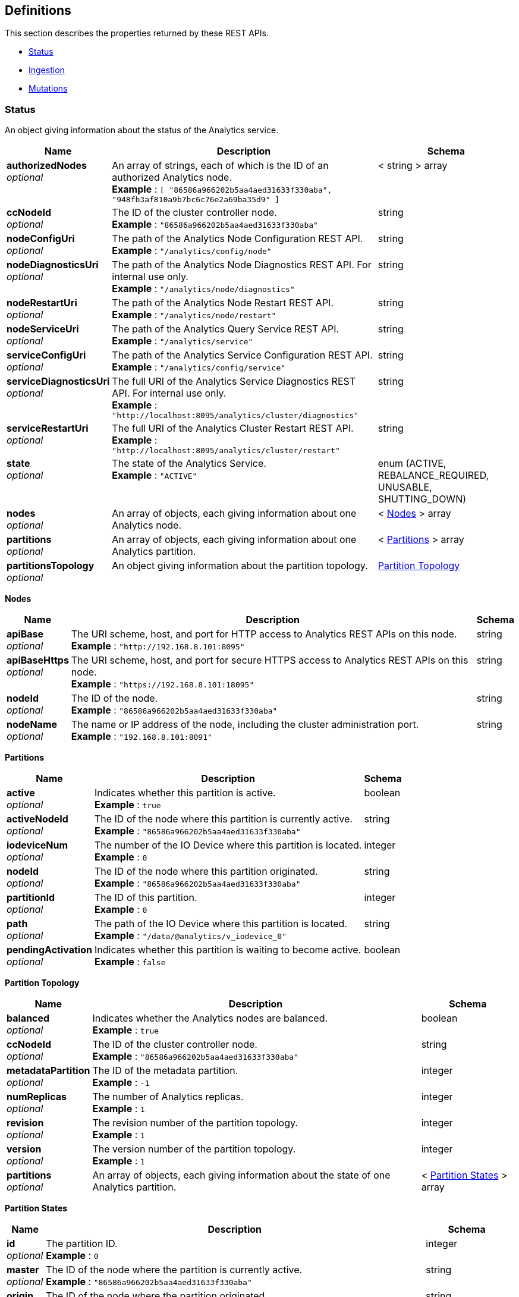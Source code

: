 
// This file is created automatically by Swagger2Markup.
// DO NOT EDIT! Refer to https://github.com/couchbaselabs/cb-swagger


[[_definitions]]
== Definitions

// Pass through HTML table styles for this page.
// This overrides Swagger2Markup's table layout defaults.

ifdef::basebackend-html[]
++++
<style type="text/css">
  /* No maximum width for table cells */
  .doc table.spread > tbody > tr > *,
  .doc table.stretch > tbody > tr > * {
    max-width: none !important;
  }

  /* Ignore fixed column widths */
  col{
    width: auto !important;
  }

  /* Do not hyphenate words in the table */
  td.tableblock p,
  p.tableblock{
    hyphens: manual !important;
  }

  /* Vertical alignment */
  td.tableblock{
    vertical-align: top !important;
  }

  /* Hide content of tags section */
  div.sect2 > h3#tags,
  div.sect2 > h3#tags ~ *{
    display: none;
</style>
++++
endif::[]


This section describes the properties returned by these REST APIs.

* <<_status>>
* <<_ingestion>>
* <<_mutations>>


[[_status]]
=== Status
An object giving information about the status of the Analytics service.


[options="header", cols=".^3a,.^11a,.^4a"]
|===
|Name|Description|Schema
|**authorizedNodes** +
__optional__|An array of strings, each of which is the ID of an authorized Analytics node. +
**Example** : `[ "86586a966202b5aa4aed31633f330aba", "948fb3af810a9b7bc6c76e2a69ba35d9" ]`|< string > array
|**ccNodeId** +
__optional__|The ID of the cluster controller node. +
**Example** : `"86586a966202b5aa4aed31633f330aba"`|string
|**nodeConfigUri** +
__optional__|The path of the Analytics Node Configuration REST API. +
**Example** : `"/analytics/config/node"`|string
|**nodeDiagnosticsUri** +
__optional__|The path of the Analytics Node Diagnostics REST API. For internal use only. +
**Example** : `"/analytics/node/diagnostics"`|string
|**nodeRestartUri** +
__optional__|The path of the Analytics Node Restart REST API. +
**Example** : `"/analytics/node/restart"`|string
|**nodeServiceUri** +
__optional__|The path of the Analytics Query Service REST API. +
**Example** : `"/analytics/service"`|string
|**serviceConfigUri** +
__optional__|The path of the Analytics Service Configuration REST API. +
**Example** : `"/analytics/config/service"`|string
|**serviceDiagnosticsUri** +
__optional__|The full URI of the Analytics Service Diagnostics REST API. For internal use only. +
**Example** : `"http://localhost:8095/analytics/cluster/diagnostics"`|string
|**serviceRestartUri** +
__optional__|The full URI of the Analytics Cluster Restart REST API. +
**Example** : `"http://localhost:8095/analytics/cluster/restart"`|string
|**state** +
__optional__|The state of the Analytics Service. +
**Example** : `"ACTIVE"`|enum (ACTIVE, REBALANCE_REQUIRED, UNUSABLE, SHUTTING_DOWN)
|**nodes** +
__optional__|An array of objects, each giving information about one Analytics node.|< <<_nodes,Nodes>> > array
|**partitions** +
__optional__|An array of objects, each giving information about one Analytics partition.|< <<_partitions,Partitions>> > array
|**partitionsTopology** +
__optional__|An object giving information about the partition topology.|<<_partition_topology,Partition Topology>>
|===

[[_nodes]]
**Nodes**

[options="header", cols=".^3a,.^11a,.^4a"]
|===
|Name|Description|Schema
|**apiBase** +
__optional__|The URI scheme, host, and port for HTTP access to Analytics REST APIs on this node. +
**Example** : `"http://192.168.8.101:8095"`|string
|**apiBaseHttps** +
__optional__|The URI scheme, host, and port for secure HTTPS access to Analytics REST APIs on this node. +
**Example** : `"https://192.168.8.101:18095"`|string
|**nodeId** +
__optional__|The ID of the node. +
**Example** : `"86586a966202b5aa4aed31633f330aba"`|string
|**nodeName** +
__optional__|The name or IP address of the node, including the cluster administration port. +
**Example** : `"192.168.8.101:8091"`|string
|===

[[_partitions]]
**Partitions**

[options="header", cols=".^3a,.^11a,.^4a"]
|===
|Name|Description|Schema
|**active** +
__optional__|Indicates whether this partition is active. +
**Example** : `true`|boolean
|**activeNodeId** +
__optional__|The ID of the node where this partition is currently active. +
**Example** : `"86586a966202b5aa4aed31633f330aba"`|string
|**iodeviceNum** +
__optional__|The number of the IO Device where this partition is located. +
**Example** : `0`|integer
|**nodeId** +
__optional__|The ID of the node where this partition originated. +
**Example** : `"86586a966202b5aa4aed31633f330aba"`|string
|**partitionId** +
__optional__|The ID of this partition. +
**Example** : `0`|integer
|**path** +
__optional__|The path of the IO Device where this partition is located. +
**Example** : `"/data/@analytics/v_iodevice_0"`|string
|**pendingActivation** +
__optional__|Indicates whether this partition is waiting to become active. +
**Example** : `false`|boolean
|===

[[_partition_topology]]
**Partition Topology**

[options="header", cols=".^3a,.^11a,.^4a"]
|===
|Name|Description|Schema
|**balanced** +
__optional__|Indicates whether the Analytics nodes are balanced. +
**Example** : `true`|boolean
|**ccNodeId** +
__optional__|The ID of the cluster controller node. +
**Example** : `"86586a966202b5aa4aed31633f330aba"`|string
|**metadataPartition** +
__optional__|The ID of the metadata partition. +
**Example** : `-1`|integer
|**numReplicas** +
__optional__|The number of Analytics replicas. +
**Example** : `1`|integer
|**revision** +
__optional__|The revision number of the partition topology. +
**Example** : `1`|integer
|**version** +
__optional__|The version number of the partition topology. +
**Example** : `1`|integer
|**partitions** +
__optional__|An array of objects, each giving information about the state of one Analytics partition.|< <<_partition_states,Partition States>> > array
|===

[[_partition_states]]
**Partition States**

[options="header", cols=".^3a,.^11a,.^4a"]
|===
|Name|Description|Schema
|**id** +
__optional__|The partition ID. +
**Example** : `0`|integer
|**master** +
__optional__|The ID of the node where the partition is currently active. +
**Example** : `"86586a966202b5aa4aed31633f330aba"`|string
|**origin** +
__optional__|The ID of the node where the partition originated. +
**Example** : `"86586a966202b5aa4aed31633f330aba"`|string
|**replicas** +
__optional__|An array of objects, each giving information about the state of one Analytics replica.|< <<_replicas,Replicas>> > array
|===

[[_replicas]]
**Replicas**

[options="header", cols=".^3a,.^11a,.^4a"]
|===
|Name|Description|Schema
|**location** +
__optional__|The name or IP address of the node where this replica is located, including the Analytics replication port. +
**Example** : `"192.168.8.102:9120"`|string
|**nodeId** +
__optional__|The ID of the node where this replica is located. +
**Example** : `"948fb3af810a9b7bc6c76e2a69ba35d9"`|string
|**status** +
__optional__|The synchronization status of the replica. +
**Example** : `"IN_SYNC"`|enum (IN_SYNC, CATCHING_UP, DISCONNECTED)
|**syncProgress** +
__optional__|The percentage (fraction from 0 to 1) of synchronization progress for this replica at the current time. +
**Minimum value** : `0` +
**Maximum value** : `1` +
**Example** : `1.0`|number (double)
|===


[[_ingestion]]
=== Ingestion
An object containing a single links property.


[options="header", cols=".^3a,.^11a,.^4a"]
|===
|Name|Description|Schema
|**links** +
__optional__|An array of objects, each giving information about a single linked Analytics scope.|< <<_links,Links>> > array
|===

[[_links]]
**Links**

[options="header", cols=".^3a,.^11a,.^4a"]
|===
|Name|Description|Schema
|**name** +
__optional__|The name of the link. +
**Example** : `"Local"`|string
|**scope** +
__optional__|The name of the Analytics scope. +
**Example** : `"travel-sample/inventory"`|string
|**status** +
__optional__|The status of the Analytics scope. +
**Example** : `"healthy"`|enum (healthy, stopped, unhealthy, suspended)
|**state** +
__optional__|An array of objects, each giving the ingestion state of one or more Analytics collections.

Analytics collections which have the same ingestion state within this Analytics scope are aggregated together.|< <<_states,States>> > array
|===

[[_states]]
**States**

[options="header", cols=".^3a,.^11a,.^4a"]
|===
|Name|Description|Schema
|**timestamp** +
__required__|The time since epoch that this sample was calculated, in milliseconds. +
**Example** : `1631273689161`|integer
|**progress** +
__required__|The percentage (fraction from 0 to 1) of ingestion progress at the current time. +
**Minimum value** : `0` +
**Maximum value** : `1` +
**Example** : `0.0`|number (double)
|**timeLag** +
__optional__|The estimated time that the ingestion lags behind the Data service, in milliseconds. Only displayed for Analytics collections that are not fully ingested. +
**Example** : `9744`|integer
|**itemsProcessed** +
__optional__|The number of items ingested since last connect; that is, the total number of mutations and deletions processed. Only displayed for Analytics collections that are not fully ingested.

Note that this value is reset on connect, so it may appear to get smaller. +
**Example** : `12301`|integer
|**seqnoAdvances** +
__optional__|The change in sequence number (seqno) since last connect. Only displayed for Analytics collections that are not fully ingested. +
**Example** : `61`|integer
|**scopes** +
__required__|An array of objects, each one giving information about a single Analytics scope.|< <<_state_scopes,State Scopes>> > array
|===

[[_state_scopes]]
**State Scopes**

[options="header", cols=".^3a,.^11a,.^4a"]
|===
|Name|Description|Schema
|**name** +
__required__|The name of the Analytics scope. +
**Example** : `"travel-sample/inventory"`|string
|**collections** +
__required__|An array of objects, each one giving information about a single Analytics collection.|< <<_state_collections,State Collections>> > array
|===

[[_state_collections]]
**State Collections**

[options="header", cols=".^3a,.^11a,.^4a"]
|===
|Name|Description|Schema
|**name** +
__required__|The name of the Analytics collection. +
**Example** : `"route"`|string
|===


[[_mutations]]
=== Mutations
An object containing one or more nested scope objects, one for each available Analytics scope.


[options="header", cols=".^3a,.^11a,.^4a"]
|===
|Name|Description|Schema
|**_scope_** +
__optional__|An object containing one or more collection properties, one for each Analytics collection in the Analytics scope. The name of the object is the name of the Analytics scope, in display form.|<<_collections,Collections>>
|===

[[_collections]]
**Collections**

[options="header", cols=".^3a,.^11a,.^4a"]
|===
|Name|Description|Schema
|**_collection_** +
__optional__|The number of mutations in the DCP queue that have not yet been ingested. The name of the property is the name of the Analytics collection.|integer
|===




